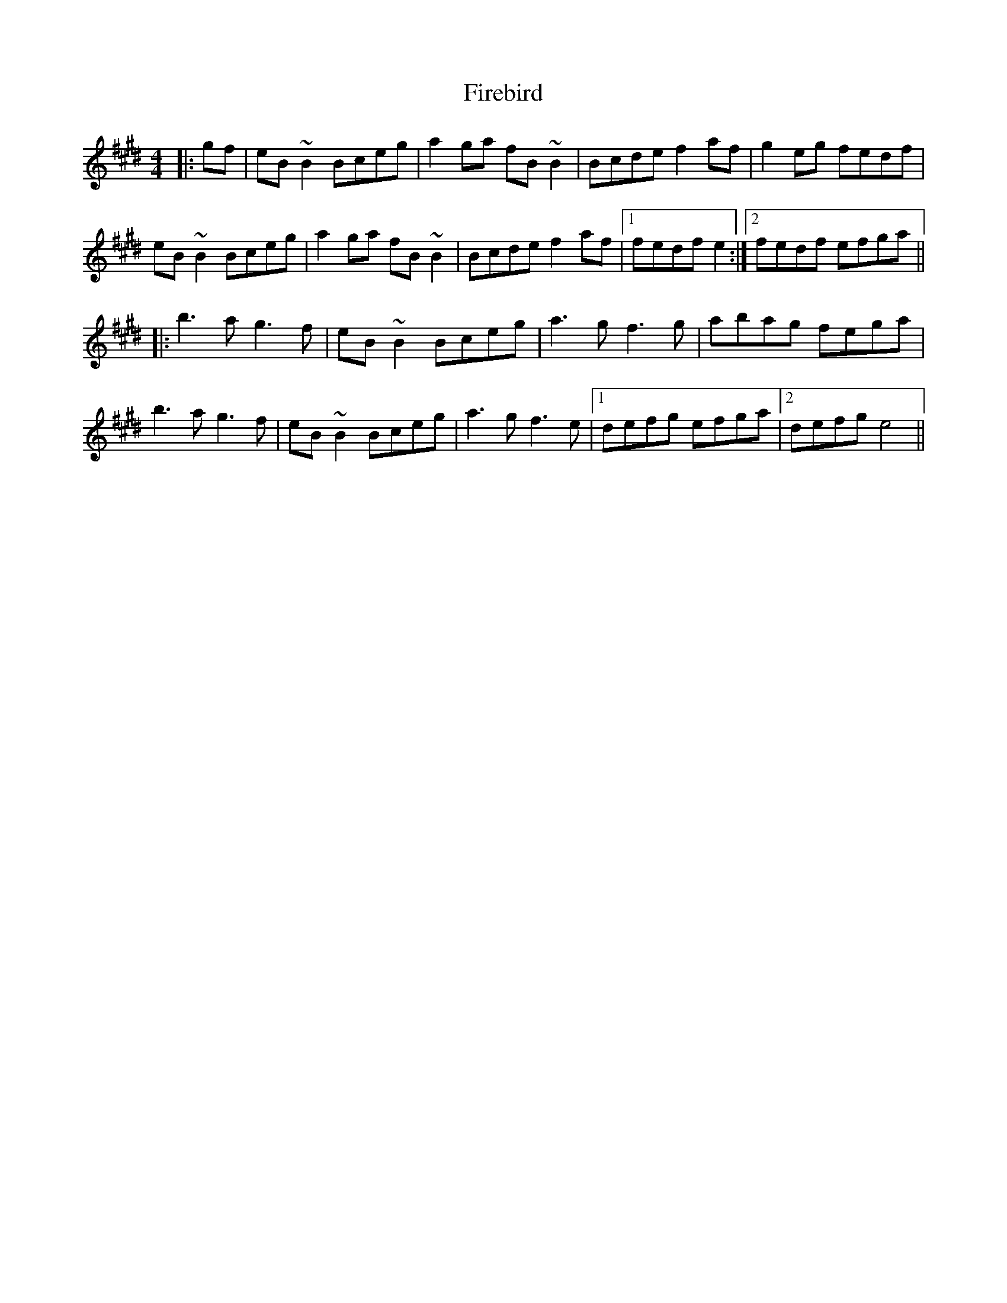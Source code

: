 X: 13103
T: Firebird
R: reel
M: 4/4
K: Emajor
|:gf|eB~B2 Bceg|a2ga fB~B2|Bcde f2af|g2eg fedf|
eB~B2 Bceg|a2ga fB~B2|Bcde f2af|1 fedf e2:|2 fedf efga||
|:b3a g3f|eB~B2 Bceg|a3g f3g|abag fega|
b3a g3f|eB~B2 Bceg|a3g f3e|1 defg efga|2 defg e4||

